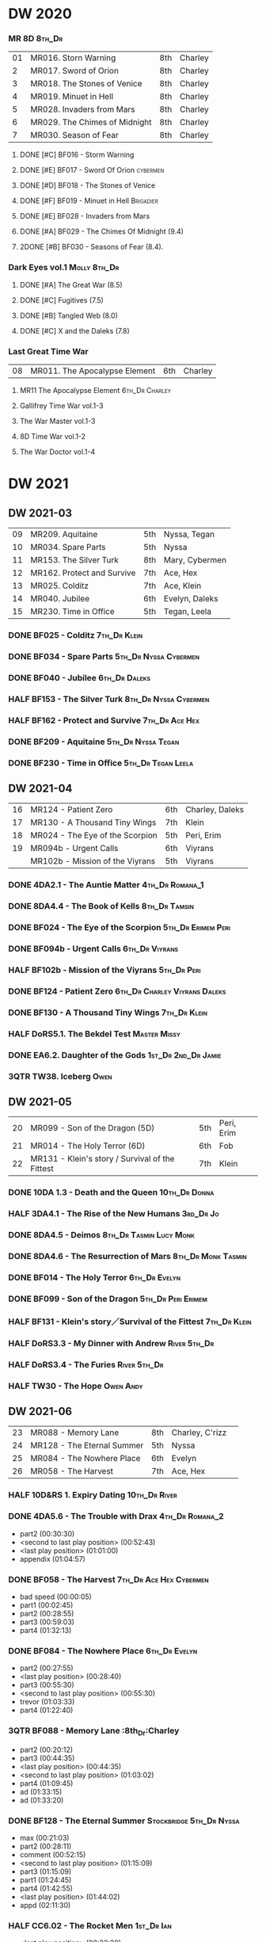 #+PRIORITIES: A F D

* DW 2020
*** MR 8D :8th_Dr:

| 01 | MR016. Storn Warning          | 8th | Charley |
|  2 | MR017. Sword of Orion         | 8th | Charley |
|  3 | MR018. The Stones of Venice   | 8th | Charley |
|  4 | MR019. Minuet in Hell         | 8th | Charley |
|  5 | MR028. Invaders from Mars     | 8th | Charley |
|  6 | MR029. The Chimes of Midnight | 8th | Charley |
|  7 | MR030. Season of Fear         | 8th | Charley |

**** DONE [#C] BF016 - Storm Warning
     CLOSED: [2020-08-11 Tue 08:46]
     :PROPERTIES:
     :rating:   7.7
     :END:

**** DONE [#E] BF017 - Sword Of Orion :cybermen:
     CLOSED: [2020-08-18 Tue 08:19]
     :PROPERTIES:
     :rating:   6.9
     :END:

**** DONE [#D] BF018 - The Stones of Venice
     CLOSED: [2020-09-23 Wed 13:56]
     :PROPERTIES:
     :rating:   7.0
     :END:

**** DONE [#F] BF019 - Minuet in Hell :Brigadier:
     CLOSED: <2020-08-24 Mon 16:30>
     :PROPERTIES:
     :rating:   5.8
     :END:

**** DONE [#E] BF028 - Invaders from Mars
     CLOSED: <2020-09-19 Sat 13:56>
     :PROPERTIES:
     :rating:   6.8
     :END:

**** DONE [#A] BF029 - The Chimes Of Midnight (9.4)
     CLOSED: [2020-09-24 Thu 08:32]
     :PROPERTIES:
     :rating:   9.4
     :END:

**** 2DONE [#B] BF030 - Seasons of Fear (8.4).
     CLOSED: [2020-11-26 Thu 08:26]

*** Dark Eyes vol.1 :Molly:8th_Dr:
**** DONE [#A] The Great War (8.5)
     CLOSED: <2020-09-25 Fri 16:37>

**** DONE [#C] Fugitives (7.5)
     CLOSED: <2020-09-26 Sat 17:37>

**** DONE [#B] Tangled Web (8.0)
     CLOSED: <2020-09-26 Sat 20:15>

**** DONE [#C] X and the Daleks (7.8)
     CLOSED: [2020-09-27 Sun 18:36]

*** Last Great Time War

| 08 | MR011. The Apocalypse Element | 6th | Charley |

**** MR11 The Apocalypse Element :6th_Dr:Charley:
**** Gallifrey Time War vol.1-3
**** The War Master vol.1-3
**** 8D Time War vol.1-2
**** The War Doctor vol.1-4
* DW 2021
** DW 2021-03

| 09 | MR209. Aquitaine           | 5th | Nyssa, Tegan   |
| 10 | MR034. Spare Parts         | 5th | Nyssa          |
| 11 | MR153. The Silver Turk     | 8th | Mary, Cybermen |
| 12 | MR162. Protect and Survive | 7th | Ace, Hex       |
| 13 | MR025. Colditz             | 7th | Ace, Klein     |
| 14 | MR040. Jubilee             | 6th | Evelyn, Daleks |
| 15 | MR230. Time in Office      | 5th | Tegan, Leela   |

*** DONE BF025 - Colditz :7th_Dr:Klein:
    :PROPERTIES:
    :MyMR:     01
    :END:

*** DONE BF034 - Spare Parts :5th_Dr:Nyssa:Cybermen:
*** DONE BF040 - Jubilee :6th_Dr:Daleks:
*** HALF BF153 - The Silver Turk :8th_Dr:Nyssa:Cybermen:
*** HALF BF162 - Protect and Survive :7th_Dr:Ace:Hex:
*** DONE BF209 - Aquitaine :5th_Dr:Nyssa:Tegan:
*** DONE BF230 - Time in Office :5th_Dr:Tegan:Leela:
** DW 2021-04

| 16 | MR124 - Patient Zero            | 6th | Charley, Daleks |
| 17 | MR130 - A Thousand Tiny Wings   | 7th | Klein           |
| 18 | MR024 - The Eye of the Scorpion | 5th | Peri, Erim      |
| 19 | MR094b - Urgent Calls           | 6th | Viyrans         |
|    | MR102b - Mission of the Viyrans | 5th | Viyrans         |

*** DONE 4DA2.1 - The Auntie Matter :4th_Dr:Romana_1:
*** DONE 8DA4.4 - The Book of Kells :8th_Dr:Tamsin:
*** DONE BF024 - The Eye of the Scorpion :5th_Dr:Erimem:Peri:
*** DONE BF094b - Urgent Calls :6th_Dr:Viyrans:
*** HALF BF102b - Mission of the Viyrans :5th_Dr:Peri:
*** DONE BF124 - Patient Zero :6th_Dr:Charley:Viyrans:Daleks:
*** DONE BF130 - A Thousand Tiny Wings :7th_Dr:Klein:
*** HALF DoRS5.1. The Bekdel Test :Master:Missy:
*** DONE EA6.2. Daughter of the Gods :1st_Dr:2nd_Dr:Jamie:
*** 3QTR TW38. Iceberg :Owen:
** DW 2021-05

| 20 | MR099 - Son of the Dragon (5D)                  | 5th | Peri, Erim |
| 21 | MR014 - The Holy Terror (6D)                    | 6th | Fob        |
| 22 | MR131 - Klein's story / Survival of the Fittest | 7th | Klein      |

*** DONE 10DA 1.3 - Death and the Queen :10th_Dr:Donna:
*** HALF 3DA4.1 - The Rise of the New Humans :3rd_Dr:Jo:
*** DONE 8DA4.5 - Deimos :8th_Dr:Tasmin:Lucy:Monk:
*** DONE 8DA4.6 - The Resurrection of Mars :8th_Dr:Monk:Tasmin:
*** DONE BF014 - The Holy Terror :6th_Dr:Evelyn:
*** DONE BF099 - Son of the Dragon :5th_Dr:Peri:Erimem:
*** HALF BF131 - Klein's story／Survival of the Fittest :7th_Dr:Klein:
*** HALF DoRS3.3 - My Dinner with Andrew :River:5th_Dr:
*** HALF DoRS3.4 - The Furies :River:5th_Dr:
*** HALF TW30 - The Hope :Owen:Andy:
** DW 2021-06

| 23 | MR088 - Memory Lane        | 8th | Charley, C'rizz |   |
| 24 | MR128 - The Eternal Summer | 5th | Nyssa           |   |
| 25 | MR084 - The Nowhere Place  | 6th | Evelyn          |   |
| 26 | MR058 - The Harvest        | 7th | Ace, Hex        |   |

*** HALF 10D&RS 1. Expiry Dating :10th_Dr:River:
*** DONE 4DA5.6 - The Trouble with Drax :4th_Dr:Romana_2:

- part2 (00:30:30)
- <second to last play position> (00:52:43)
- <last play position> (01:01:00)
- appendix (01:04:57)

*** DONE BF058 - The Harvest :7th_Dr:Ace:Hex:Cybermen:

- bad speed (00:00:05)
- part1 (00:02:45)
- part2 (00:28:55)
- part3 (00:59:03)
- part4 (01:32:13)

*** DONE BF084 - The Nowhere Place :6th_Dr:Evelyn:

- part2 (00:27:55)
- <last play position> (00:28:40)
- part3 (00:55:30)
- <second to last play position> (00:55:30)
- trevor (01:03:33)
- part4 (01:22:40)

*** 3QTR BF088 - Memory Lane                      :8th_Dr:Charley

- part2 (00:20:12)
- part3 (00:44:35)
- <last play position> (00:44:35)
- <second to last play position> (01:03:02)
- part4 (01:09:45)
- ad (01:33:15)
- ad (01:33:20)

*** DONE BF128 - The Eternal Summer :Stockbridge:5th_Dr:Nyssa:

- max (00:21:03)
- part2 (00:28:11)
- comment (00:52:15)
- <second to last play position> (01:15:09)
- part3 (01:15:09)
- part1 (01:24:45)
- part4 (01:42:55)
- <last play position> (01:44:02)
- appd (02:11:30)

*** HALF CC6.02 - The Rocket Men :1st_Dr:Ian:

- <last play position> (00:32:30)
- part2 (00:32:30)
- <second to last play position> (00:57:28)
- appendix (01:08:03)

*** HALF CC7.05 - Return of the Rocket Men :1st_Dr:Steven:

- <last play position> (00:00:00)
- <second to last play position> (00:35:25)
- part2 (00:35:50)

*** HALF DWU2 - Sympathy for the Devil :Unbound:
*** TODO DoRS6.3 - Peepshow :River:3rd_Dr:

- <last play position> (00:00:00)
- <second to last play position> (00:00:00)

*** HALF EA2.3 - The Black Hole :2nd_Dr:Monk:

- part2 (00:26:10)
- part3 (00:55:20)
- <second to last play position> (01:24:02)
- part4 (01:24:25)
- <last play position> (01:25:31)
- appendix (01:55:10)

*** START [#B] ST6.7 - The Blame Game :Monk:

- <last play position> (00:00:00)

*** HALF TW36. Dissected :Gwen:Martha:
*** HALF TW39. Dinner and a Show :Ianto:Tosh:
** DW 2021-07

| 27 | MR178. 1963: Fanfare for the Common Men | 5th | Nyssa             |
| 28 | MR054. The Natural History of Fear      | 8th | Charley, C'rizz   |
| 29 | MR152. House of Blue Fire               | 7th | Sally, Old ones   |
| 30 | MR023. Project Twilight                 | 6th | Evelyn, The Forge |

*** DW 2021-07
**** HALF 10DA 1.1 - Technophobia :10th_Dr:Donna:

 - <second to last play position> (00:04:53)
 - <last play position> (00:12:59)

**** DONE 1DA 2.1 - The Invention of Death (128kbps) :1st_Dr:Susan:Ian:Barbara:

 - <second to last play position> (00:57:22)
 - <last play position> (01:01:06)

**** DONE 3DA2.1 The Transcendence of Ephros :3rd_Dr:Jo:

 - part2 (00:26:40)
 - part3 (00:54:20)
 - part4 (01:18:35)
 - <second to last play position> (01:36:48)
 - <last play position> (01:38:20)
 - music (01:52:09)

**** HALF 4DA4.3 - Requiem for the Rocket Men :4th_Dr:Leela:Master:

 - <second to last play position> (00:00:00)
 - <last play position> (00:00:17)
 - part2 (00:35:22)

**** DONE BF023 - Project Twilight :6th_Dr:Evelyn:

 - <second to last play position> (00:10:48)
 - part2 (00:23:30)
 - <last play position> (01:02:28)
 - part4 (01:04:20)

**** DONE BF054 - The Natural History of Fear :8th_Dr:Charley:

 - part2 (00:29:21)
 - part3 (01:00:45)
 - part4 (01:27:29)
 - <second to last play position> (01:28:12)
 - <last play position> (02:09:28)
 - music (02:09:47)

**** 2DONE BF152 - House of Blue Fire :7th_Dr:Sally:

 - <second to last play position> (00:00:00)
 - <last play position> (00:24:10)
 - part2 (00:24:10)
 - music (00:50:47)
 - part3 (01:00:51)
 - tt (01:20:55)
 - part4 (01:25:40)
 - appendix (01:50:52)

**** DONE BF178. 1963_ Fanfare for the Common Men :5th_Dr:Nyssa:

 - <second to last play position> (00:00:32)
 - part1 (00:00:32)
 - <last play position> (00:07:08)
 - part2 (00:26:21)
 - part3 (00:51:07)
 - part4 (01:15:30)
 - appendix (01:41:45)

**** HALF DWU8 - Masters of War :Unbound:Daleks:

 - <second to last play position> (00:00:00)
 - music (01:05:00)
 - <last play position> (01:17:18)
 - part2 (01:17:52)

*** DW 2021-07extra
**** DONE CC5.02 - Echoes of Grey :Zoe:2nd_Dr:Jamie:
**** HALF CC6.03 - The Memory Cheats :Zoe:2nd_Dr:

 - part2 (00:39:10)
 - <second to last play position> (00:39:16)
 - <last play position> (00:58:48)

**** HALF Dark Eyes 2.4 - Eyes of the Master :8th_Dr:Master:Liv:

 - <last play position> (00:00:00)
 - <second to last play position> (00:00:00)

**** DONE Dark Eyes 3.1 - The Death of Hope :8th_Dr:Master:Liv:

 - <second to last play position> (00:00:00)
 - <last play position> (00:23:52)

**** START DoRS5.2. Animal Instinct :Master:

 - <second to last play position> (00:00:00)
 - <last play position> (00:08:04)

**** DONE J&L5.1 - The Age of Revolution :Jago:Litefoot:

 - <second to last play position> (00:46:32)
 - <last play position> (00:49:01)

**** START JACK3.1. Crush :Jack:Jackie:

 - <second to last play position> (00:00:00)
 - <last play position> (00:00:00)

**** START MISSY1.1. A Spoonful of Mayhem :Master:Missy:

 - <second to last play position> (00:00:00)
 - <last play position> (00:18:11)

**** DONE TW20 - The Last Beacon :Owen:Ianto:
**** HALF TW46. Coffee :Ianto:

 - <second to last play position> (00:40:49)
 - <last play position> (01:09:40)
 - appendix (01:10:18)

**** DONE WM1.1 - Beneath the Viscoid :Master:
** DW 2021-08

| 31 | MR136. Cobwebs             | 5th      | Nyssa, Tegan |
| 32 | MR045. Project Lazarus     | 6th, 7th | The Forge    |
| 33 | MR207a. You are the Doctor | 7th      |              |
|    | MR207b. Come Die with Me   | 7th      | Ace          |

*** DW 2021-08
**** HALF 10DA 2.1 Infamy of the Zaross :10th_Dr:Rose:

 - <second to last play position> (00:24:31)
 - <last play position> (00:27:37)

**** START 1DA 1.01 - The Destination Wars :1st_Dr:Susan:Ian:Barbaba:Master:

 - <second to last play position> (00:52:13)
 - <last play position> (01:17:58)

**** HALF 4DA 3.6 - Destroy the Infinite :4th_Dr:Leela:Eminence:

 - <last play position> (00:00:00)
 - part2 (00:23:50)
 - <second to last play position> (01:02:50)

**** DONE 8DA2.6 - The Zygon Who Fell to Earth :8th_Dr:Lucy:Zygon:

 - <second to last play position> (00:35:32)
 - <last play position> (00:36:29)

**** DONE 8DA4.1 - Death in Blackpool :8th_Dr:Lucy:Zygon:

 - <second to last play position> (00:00:00)
 - <last play position> (00:01:30)

**** DONE BF045 - Project Lazarus :6th_Dr:7th_Dr:Evelyn:

 - <second to last play position> (00:51:50)
 - <last play position> (00:54:35)
 - part3 (00:54:35)

**** HALF BF136. Cobwebs :5th_Dr:Nyssa:Tegan:Adric:

 - <last play position> (00:00:00)
 - part2 (00:28:20)
 - back to (00:42:22)
 - part3 (00:56:15)
 - <second to last play position> (00:56:25)
 - part4 (01:24:50)

**** HALF BF207a - You Are the Doctor :7th_Dr:Ace:

 - 207a. You Are the Doctor (00:00:21)
 - 207b. Come Die With Me (00:31:25)
 - <second to last play position> (00:31:46)
 - <last play position> (00:42:39)
 - p3 (01:00:41)

**** HALF BF207b - Come Die with Me :7th_Dr:Ace:
**** START EA4.4 - The Wreck of the World :2nd_Dr:Jamie:Zoe:

 - <second to last play position> (00:30:15)
 - p2 (00:30:15)
 - <last play position> (00:30:26)
 - p3 (01:03:09)

**** DONE ST10.05 Regeneration Impossible :11th_Dr:12th_Dr:
**** HALF CC7.04 - The Last Post :Liz:3rd_Dr:

 - <last play position> (00:00:00)
 - <second to last play position> (00:00:00)
 - mother got death letter (00:23:28)
 - part2 (00:33:46)

*** DW 2021-08extra
**** DONE BSNA3.1 The Library in the Body :Benny:Unbound:Master:

 - p1 (00:03:30)
 - <second to last play position> (00:29:22)
 - <last play position> (00:41:44)

**** DONE GFY1.1 - Weapon of Choice :Romana_2:Leela:Narvin:

 - <second to last play position> (00:05:03)
 - <last play position> (00:57:10)

**** 2DONE JACK3.2. Mighty and Despair :Jack:

 - <last play position> (00:00:00)
 - <second to last play position> (00:00:00)
 - p (00:49:33)

**** HALF TW09 Ghost Mission

 - <last play position> (00:00:00)
 - <second to last play position> (00:41:52)

**** DONE TW5.08 - The Empty Hand

 - <second to last play position> (00:57:20)
 - <last play position> (00:57:20)

*** DW 2021-08-master
**** DONE Dark Eyes 3.2 The Reviled :8th_Dr:Liv:Master:

 - <second to last play position> (00:04:08)
 - <last play position> (00:14:39)

**** DONE Dark Eyes 3.3 Masterplan (fixed) :8th_Dr:Liv:Master:

 - <second to last play position> (00:17:12)
 - <last play position> (00:46:13)

**** HALF DoRS5.3 - The Lifeboat and the Deathboat :River:Master:

 - <second to last play position> (00:00:00)
 - <last play position> (00:04:20)

**** DONE DoRS5.4. Concealed Weapon :River:Master:
**** HALF MISSY1.2. Divorced Beheaded Regenerated :Master:Missy:

 - <second to last play position> (00:22:55)
 - <last play position> (00:32:16)
 - music (00:54:39)


 - <second to last play position> (00:13:10)
 - <last play position> (00:15:01)

**** DONE WM1.2 - The Good Master :Master_war:

 - <second to last play position> (00:00:02)
 - <last play position> (00:12:10)

**** HALF J&L11.4 - Masterpiece :Master:

 - <last play position> (00:00:00)
 - <second to last play position> (00:58:05)

** DW 2021-09

| 34 | MR200. The Secret History        | 5th | Steven, Vicki, Monk    |
| 35 | MR192. The Widow's Assassin      | 6th | Peri                   |
| 36 | MR049. Master                    | 7th | Master                 |
| 37 | MR132. The Architects of History | 8th | Klein                  |
| 38 | MR072. Terror Firm               | 8th | Charley, Crizz, Davros |

*** DW 2021-09
**** HALF 10DA 3.1 No Place :10th_Dr:Donna:

 - <second to last play position> (00:00:00)
 - <last play position> (00:00:00)

**** TODO 3DA4.2 - The Tyrants of Logic :3rd_Dr:Jo:Cybermen:
**** DONE 4DA3.1 - The King of Sontar :4th_Dr:Leela:Sontarans:

 - Untitled (00:05:09)
 - Untitled (00:17:21)
 - <second to last play position> (00:31:59)
 - part2 (00:32:10)
 - <last play position> (00:34:31)

**** DONE 9DA2.2 Fright Motif :9th_Dr:

 - <second to last play position> (00:00:00)
 - <last play position> (00:23:16)

**** DONE BF072 - Terror Firm :8th_Dr:Charley:Crizz:

 - part2 (00:25:20)
 - part3 (00:57:00)
 - part4 (01:18:39)
 - <second to last play position> (01:25:43)
 - <last play position> (01:28:30)

**** DONE BF132 - The Architects of History :7th_Dr:Klein:

 - Untitled (00:28:33)
 - part (00:28:38)
 - part3 (00:56:21)
 - Untitled (01:26:02)
 - <second to last play position> (01:26:04)
 - Untitled (01:26:13)
 - part4 (01:26:30)
 - <last play position> (01:31:36)

**** DONE BF192 - The Widow's Assassin, Part 1 :6th_Dr:Peri:

 - part2 (00:32:15)
 - <second to last play position> (01:03:43)
 - <last play position> (01:03:52)

**** DONE BF192 - The Widow's Assassin, Part 2 :6th_Dr:Peri:

 - <second to last play position> (00:00:00)
 - <last play position> (00:00:03)

**** 3QTR BF200 - The Secret History :5th_Dr:Vicki:Steven:Monk:

 - <second to last play position> (00:00:01)
 - part2 (00:29:50)
 - <last play position> (00:31:54)
 - part3 (00:58:07)
 - part4 (01:27:59)

*** DW 2021-09extra
**** START CC11.2. Dumb Waiter :2nd_Dr:Leela:Jamie:

 - <second to last play position> (00:00:44)
 - <last play position> (00:01:00)

**** START GFY1.2 - Square One :Romana_2:Leela:

 - <second to last play position> (00:16:46)
 - <last play position> (00:35:18)

**** TODO J&L5.3 - The Bloodchild Codex :Jago:Litefoot:
**** TODO PG1.2. A Photograph to Remember
**** TODO TW04. One Rule :Yvonne:
**** DONE TW5.09 - Poker Face :Yvonne:Jack:

 - <last play position> (00:27:47)
 - <second to last play position> (00:38:21)

*** DW 2021-09-master
**** DONE BF049 - Master :Master:7th_Dr:

 - part2 (00:31:30)
 - part3 (00:57:45)
 - <second to last play position> (01:17:50)
 - part4 (01:29:15)
 - <last play position> (01:34:18)

**** DONE Dark Eyes 3.4 Rule of the Eminence :Master_bald:

 - <second to last play position> (00:25:17)
 - <last play position> (00:40:26)

**** DONE DoRS5.3 - The Lifeboat and the Deathboat :Master:

 - <second to last play position> (00:01:35)
 - <last play position> (00:12:08)

**** 3QTR Missy 1.3. The Broken Clock :Master:Missy:

 - <last play position> (00:00:00)

**** DONE WM1.3 - The Sky Man :Master_war:

 - <second to last play position> (00:22:53)
 - <last play position> (00:34:35)

**** DONE WM1.4 - The Heavenly Paradigm :Master_War:

 - Untitled (00:20:25)
 - Untitled (00:36:54)
 - <second to last play position> (00:40:34)
 - <last play position> (00:43:10)

** DW 2021-10

| 39 | MR015 The Mutant Phase | 6th | Charley, daleks |
| 40 | MR048 Davros           | 6th | Davros          |
| 41 | MR193 Masters of Earth | 6th | daleks          |
| 42 | MR021 Dust Breeding    | 7th | Peri, Master    |

*** DW 2021-10-daleks
**** DONE 8DA4x09 Lucie Miller :8th_Dr:Lucy:Susan:Alex:Daleks:
**** DONE 8DA4x10 To the Death :8th_Dr:Lucy:Susan:Alex:Daleks:
**** DONE 8DTW4.1. Palindrome :8th_Dr:Davros:Bliss:Daleks:

 - 1.day5 (00:01:10)
 - 2.day4 (00:11:05)
 - 3.day3 (00:19:45)
 - 4.day2 (00:37:16)
 - 5.day1 (00:48:26)
 - 6.fusion-day1 (00:54:29)
 - 7.fusion-day2 (01:09:37)
 - 8.fusion-day3 (01:21:30)
 - 9.fusion-day4 (01:37:48)
 - <second to last play position> (01:40:29)
 - <last play position> (01:40:40)
 - 9 (01:52:41)

**** DONE BF015 - The Mutant Phase :5th_Dr:Nyssa:Daleks:

 - p2 (00:32:10)
 - p3 (01:01:19)
 - <second to last play position> (01:22:17)
 - <last play position> (01:32:10)
 - p4 (01:32:59)

**** HALF BF048 - Davros :6th_Dr:Davros:

 - Untitled (00:29:57)
 - together (00:31:43)
 - <second to last play position> (01:08:10)
 - Untitled (01:14:12)
 - <last play position> (01:43:40)
 - Untitled (01:55:08)

**** DONE BF193 - Masters of Earth Part 1 (6D) :6th_Dr:Peri:Daleks:

 - <last play position> (00:00:00)
 - <second to last play position> (00:00:00)

**** DONE BF193 - Masters of Earth Part 2 (6D)
**** DONE EA7.1 After the Daleks :Susan:Daleks:

 - part2 (00:32:15)
 - music (01:02:58)
 - part3 (01:19:10)
 - <second to last play position> (01:48:33)
 - part4 (01:48:33)
 - <last play position> (02:03:49)

**** DONE Out of Time 1 (2nd Dalek War) :10th_Dr:4th_Dr:Daleks:

 - <second to last play position> (00:49:33)
 - appendix (00:58:00)
 - <last play position> (00:58:26)

*** DW 2021-10-doctor
**** HALF 11DC2.1. The Evolving Dead :11th_Dr:

 - <last play position> (00:20:12)
 - <second to last play position> (00:36:32)
 - Untitled (01:02:17)

**** HALF 4DA8.1. The Sinestran Kill :4th_Dr:Ann:

 - <second to last play position> (00:01:15)
 - p2 (00:23:33)
 - <last play position> (00:24:09)
 - Untitled (00:54:51)

**** DONE 9DA2.3. Planet of the End :9th_Dr:

 - <second to last play position> (00:01:57)
 - <last play position> (00:05:13)

**** DONE BSNA3.2 Planet X :Benny:Unbound:

 - <second to last play position> (00:03:57)
 - <last play position> (00:38:52)

*** DW 2021-10-extra
**** HALF CC11.2. Dumb Waiter :2nd_Dr:Leela:Jamie:

 - <second to last play position> (00:21:51)
 - <last play position> (00:29:53)

**** DONE DoRS6.1. An Unearthly Woman :River:Susan:1st_Dr:

 - <last play position> (00:00:00)
 - Barbara reaches River and Ian (00:32:19)
 - <second to last play position> (00:57:25)

**** DONE GFY1.2 - Square One :Romana_2:Leela:Narvin:

 - <second to last play position> (00:36:08)
 - <last play position> (01:00:50)

**** START J&L5.4 - The Final Act :Jago:Litefoot:

 - <last play position> (00:00:00)
 - <second to last play position> (00:00:00)

**** HALF TW5.10 - Tagged

 - <second to last play position> (00:11:56)
 - <last play position> (00:51:09)

*** DW 2021-10-master
**** DONE 8DDE4.3 Master of the Daleks :Master_bald:8th_Dr:Liv:

 - <second to last play position> (00:35:23)
 - <last play position> (00:35:31)

**** HALF MR021. Dust Breeding (decayed Master) :7th_Dr:Ace:Master:

 - p2 (00:27:39)
 - p3 (00:49:50)
 - <last play position> (01:10:37)
 - <second to last play position> (01:13:41)
 - p4 (01:14:25)

**** TODO Master! 1. Faustian :Master:
**** DONE Missy 1.3. The Broken Clock :Master:Missy:

 - <second to last play position> (00:13:14)
 - <last play position> (00:53:30)

**** DONE WM4.1. From the Flames :Master_war:Narvin:

 - <last play position> (00:00:00)

**** DONE WM4.2. The Master's Dalek Plan :Master_war:Daleks:
** DW 2021-11

| 43 | MR065 The Juggernatus      | 7th | Mel, Davros |
| 44 | MR211 And You Will Obey Me | 5th | Master      |
| 45 | MR212 Vampire of the Mind  | 6th | Master      |

*** DW 2021-11-daleks
**** DONE CC5.1 - The Guardian of the Solar System :1st_Dr:Sara_Kingdom:

 - <second to last play position> (00:22:17)
 - <last play position> (00:44:34)

**** HALF DU0. The Dalek Protocol :4th_Dr:Anya:Mark_7:

 - part2 (00:27:31)
 - music (00:54:01)
 - <last play position> (01:08:39)
 - part3 (01:08:39)
 - Untitled (01:22:55)
 - <second to last play position> (01:39:16)
 - part4 (01:39:43)

**** DONE DU1.1. Buying Time :10th_Dr:Anya:Mark_7:

 - <second to last play position> (00:22:51)
 - tmp1 (00:35:28)
 - <last play position> (00:36:45)
 - clapsed (00:39:10)

**** HALF DoRS8.4. Queen of the Mechonoids :River:Anya:Mark_7:

 - <last play position> (00:00:00)
 - <second to last play position> (00:26:09)
 - annam (00:26:10)

**** HALF EA3.4 - The Sontarans (1st) :1st_Dr:Steven:Sontarans:

 - <second to last play position> (00:31:05)
 - part2 (00:31:10)
 - <last play position> (00:31:57)

**** HALF LS2.2b - The Destroyers (Daleks) :Sara_Kingdom:Mark_7:Daleks:

 - p2 (00:09:31)
 - <second to last play position> (00:38:06)
 - p4 (00:38:11)
 - <last play position> (00:38:18)

*** DW 2021-11-davros
**** HALF 8DTW4.3. Dreadshade (128bps) :8th_Dr:Bliss:

 - <second to last play position> (00:49:38)
 - <last play position> (00:49:57)
 - Untitled (00:50:24)
 - music (00:54:11)

**** HALF 8DTW4.4. Restoration of the Daleks (128bps) :8th_Dr:Davros:Daleks:

 - <second to last play position> (00:37:44)
 - Untitled (00:55:40)
 - <last play position> (01:03:56)

**** DONE BF065 - The Juggernauts 1 :Davros:6th_Dr:Mel:

 - <second to last play position> (00:23:02)
 - p2 (00:23:02)
 - <last play position> (00:40:00)

**** DONE BF065 - The Juggernauts 2 :6th_Dr:Mel:Davros:

 - part3 (00:00:07)
 - <last play position> (00:10:25)
 - <second to last play position> (00:16:05)
 - part4 (00:35:54)

*** DW 2021-11-doctor
    CLOSED: [2022-01-14 Fri 20:17]

**** HALF 12DC2.1. Fight to Calandra :12th_Dr:

 - Untitled (00:13:36)
 - <second to last play position> (00:49:10)
 - <last play position> (00:49:44)
 - end (00:51:05)

**** HALF 3DA4.2 - The Tyrants of Logic :3rd_Dr:Jo:Cybermen:

 - <last play position> (00:00:00)
 - part2 (00:31:15)
 - <second to last play position> (01:00:18)
 - part3 (01:03:27)

**** DONE BSNA3.3 The Very Dark Thing :Benny:Unbound:

 - <second to last play position> (00:24:35)
 - i'm the doctor (00:36:01)
 - <last play position> (00:37:23)

*** DW 2021-11-extra
**** HALF GFY1.3 - The Inquiry :Romana_2:Leena:

 - <second to last play position> (00:10:24)
 - <last play position> (00:18:36)

**** DONE J&L5.4 - The Final Act :Jago:Litefoot:

 - Untitled (00:05:20)
 - <second to last play position> (00:16:34)
 - <last play position> (00:49:21)

**** HALF PG1.2. A Photograph to Remember

 - <second to last play position> (00:04:50)
 - <last play position> (00:08:24)

**** HALF TW5.11 - Escape Room

 - <last play position> (00:00:00)
 - <second to last play position> (00:00:00)

**** HALF TW55. The Great Sontaran War :Ianto:

 - Untitled (00:14:09)
 - <second to last play position> (00:17:08)
 - Untitled (00:30:37)
 - <last play position> (01:01:14)
 - end (01:09:20)

*** DW 2021-11-master
**** DONE BF211 - And You Will Obey Me :5th_Dr:Master:

 - part2 (00:26:08)
 - Untitled (00:53:59)
 - part3 (00:54:05)
 - obey (01:02:10)
 - <second to last play position> (01:18:38)
 - part4 (01:23:11)
 - <last play position> (01:27:04)
 - end (01:52:49)

**** HALF BF212 - Vampire of the Mind :6th_Dr:Masetr:

 - part2 (00:29:37)
 - part3 (00:55:55)
 - <last play position> (01:06:07)
 - <second to last play position> (01:06:12)
 - part4 (01:27:25)
 - Untitled (01:44:00)

**** HALF Master! 1. Faustian :Master:

 - <last play position> (00:00:00)
 - <second to last play position> (00:00:39)
 - master came (00:39:47)
 - end (00:54:03)

**** DONE Missy 1.3. The Broken Clock :Master:Missy:

 - <last play position> (00:00:00)
 - <second to last play position> (00:00:00)
 - Untitled (00:42:04)

**** 3QTR WM4.3. Shockwave :Master_war:

 - <second to last play position> (00:00:00)
 - <last play position> (00:27:25)

**** HALF WM4.4. He Who Wins :Master_war:

 - <second to last play position> (00:00:00)
 - <last play position> (00:00:01)
 - Untitled (00:19:00)
 - back_timeline (00:40:37)

** DW 2021-12

| 46 | MR077 Other Lives                     | 8th | Charley, C'rizz |
| 47 | MR107 The Haunting of Thomas Brewster | 5th | Nyssa, Brewster |
| 48 | MR156 The Curse of Davros             | 6th | Davros, Flip    |
| 49 | MR213 The Two Masters                 | 7th | Master          |

*** DW 2021-12
**** HALF 4DA3.3 - The Crooked Man :4th_Dr:Leela:

 - <second to last play position> (00:08:19)
 - <last play position> (00:27:22)

**** DONE BF077 - Other Lives (8D) :8th_Dr:Charley:

 - part1 (00:02:10)
 - part2 (00:28:49)
 - <last play position> (00:56:25)
 - part3 (00:56:30)
 - part4 (01:28:09)
 - <second to last play position> (01:55:56)

**** DONE BF107 - The Haunting of Thomas Brewster (6D) :5th_Dr:Nyssa:

 - part2 (00:24:18)
 - part3 (00:48:29)
 - part4 (01:13:30)
 - <second to last play position> (01:20:39)
 - <last play position> (01:30:35)

**** DONE BF156 - The Curse of Davros (fixed) :Davros:6th_Dr:

 - <last play position> (00:00:00)
 - <second to last play position> (00:00:00)
 - part2 (00:26:45)
 - music (00:54:35)
 - part3 (01:15:45)
 - flashback (01:32:09)
 - part4 (01:47:12)

**** HALF DU1.2. The Wrong Woman :Monk:10th_Dr:

 - <second to last play position> (00:00:00)
 - <last play position> (00:03:03)

**** TODO DU1.3. The House of Kingdom :10th_Dr:Anya:Mark_7:
**** DONE FM9DA05 - Exhausted Supplies :9th_Dr:12th_Dr:

 - <second to last play position> (00:01:50)
 - <last play position> (00:27:10)

*** DW 2021-12-extra
**** DONE DoRS9.1. The Blood Woods :River:Liz:

 - <last play position> (00:51:25)
 - <second to last play position> (00:52:45)

**** DONE GFY1.4 - A Blind Eye :Romana_2:Leela:

 - <second to last play position> (00:39:11)
 - <last play position> (00:45:14)

**** START Jago & Litefoot & Strax - The Haunting :Jago:Litefoot:Strax:

 - <last play position> (00:00:00)

**** START PG1.3. The Ghosts of Greenwich

 - <last play position> (00:00:00)
 - <second to last play position> (00:00:00)

**** HALF TW35 - Fortitude :Queen:

 - Untitled (00:14:52)
 - Untitled (00:23:07)
 - <last play position> (00:52:39)
 - <second to last play position> (00:52:44)

**** TODO TW5.12 - Herald of the Dawn

 - <second to last play position> (00:11:44)
 - <last play position> (01:05:45)

**** HALF Vienna #0 The Memory Box

 - <last play position> (00:21:31)
 - <second to last play position> (00:21:37)

*** DW 2021-12-master
**** DONE 6DLA 1 - The End of the Line :6th_Dr:Master:Valeyard:

 - <last play position> (00:27:32)
 - <second to last play position> (00:27:37)

**** HALF BF213 - The Two Masters :7th_Dr:Master:Master_bald:

 - part2 (00:29:10)
 - part3 (01:04:58)
 - <second to last play position> (01:13:42)
 - <last play position> (01:39:25)
 - part4 (01:39:30)
 - end (02:17:42)

**** DONE BSNA3.4 The Emporium at the End :Benny:Ubound:Master:

 - <second to last play position> (00:10:37)
 - Untitled (00:16:46)
 - <last play position> (00:55:51)

**** HALF EA6.1 - The Home Guard :2nd_Dr:Jamie:Master:

 - <second to last play position> (00:10:32)
 - <last play position> (00:12:12)
 - part2 (00:27:16)
 - music (00:53:30)
 - part3 (01:06:34)
 - part4 (01:34:45)

**** 3QTR Master! #2. Prey :Master:

 - <last play position> (00:02:13)
 - <second to last play position> (00:02:16)

**** TODO Missy 1.4. The Belly of the Beast :Master:Missy:
* DW 2022
** DW 2022-01

| 50 | MR086 The Reaping       | 6th | Peri, Cybermen |
| 51 | MR201 We are the Daleks | 7th | Mel            |

*** MA01 - Red Snow :2nd_Dr:
*** HALF [#B] CC4.2 The Glorious Revolution :Jamie:2nd_Dr:

- <second to last play position> (00:20:49)
- <last play position> (00:20:57)
- Untitled (00:26:51)
- part2 (00:33:12)

*** 3QTR [#B] 4DA2.4 The Justice of Jalxar :4th_Dr:Romana_1:Jago:Litefoot:
*** HALF [#C] BF201 - We are the Daleks :7th_Dr:Mel:

 - <last play position> (00:00:00)
 - part2 (00:29:00)
 - part3 (00:55:15)
 - part4 (01:22:52)
 - appendix (01:51:40)

*** HALF [#C] BF086 - The Reaping :Cybermen:6th_Dr:Peri:

 - part1 (00:05:55)
 - part2 (01:09:52)

*** 3QTR [#B] 8DDC1.1 - The Eleven :8th_Dr:Liv:

 - <last play position> (00:16:46)
 - <second to last play position> (00:16:50)

*** 3QTR [#A] 8DDC1.2 - The Red Lady :8th_Dr:Liv:Helen:
*** HALF [#B] 10DA 3.1 No Place :10th_Dr:Donna:
*** HALF [#A] DU 1.2 The Wrong Women :10th_Dr:Anya:Mark_7:
*** HALF [#D] 11DC2.2. The Day Before They Came :11th_Dr:
** DW 2022-01-extra
*** 3QTR [#C] CYBM1.1 Scorpius :Cybermen:
*** 3QTR [#C] CYBM1.2 Fear :Cybermen:
*** 3QTR DoRS9.1. The Blood Woods :River:Liz:Brigadier:
*** 3QTR DoRS9.2. Terror of the Suburbs :River:Liz:
*** 3QTR [#B] GFY2.1 - Lies :Romana_2:Leela:

 - <second to last play position> (00:22:33)
 - <last play position> (00:48:26)

*** 3QTR [#B] GFY2.2 - Spirit :Romana_2:Leela:
** DW 2022-02-doctors

| 052 | MR044 Creatures of Beauty | 5th | Nyssa |

*** [#B] CC8.10 The War to End All Wars :Steven:Dodo:
*** 2DONE [#C] 3DA4.2 - The Tyrants of Logic :3rd_Dr:Jo:Cybermen:

- <last play position> (00:00:00)
- part2 (00:31:55)
- Untitled (00:50:08)
- part3 (01:03:50)
- part4 (01:40:25)
- <second to last play position> (02:03:29)

*** HALF [#B] BF044 - Creatures of Beauty (5D) :5th_Dr:Nyssa:

- <second to last play position> (00:00:00)
- <last play position> (00:02:34)
- part2 (00:26:41)
- part3 (00:56:46)
- part4 (01:21:34)

*** [#D] 6DLA #2 The Red House :6th_Dr:Valeyard:
*** HALF [#E] 8DDC1.3 The Gallileo Trap :8th_Dr:Liv:Helen:
*** [#E] 8DDC 1.4 The Satanic Mill :8th_Dr:Liv:Helen:
*** HALF [#E] 12DC2.2. Split Second :12th_Dr:
*** DONE DU1.3. The House of Kingdom :10th_Dr:Anya:Mark_7:
** DW 2022-02-spinoffs
*** HALF [#C] BSNA4.1 The City and the Clock :Benny:Unbound:Master:
*** HALF [#A] BSNA4.2 Asking For a Friend :Benny:Unbound:
*** HALF [#B] Gallifrey 2.3 Pandora :Romana_2:Leela:
*** [#C] Gallifrey 2.4 Insugency :Romana_2:Leela:
*** 2DONE [#C] Cybermen 1.3 Conversion :Cybermen:
*** HALF [#D] Cybermen 1.4 Telos :Cybermen:
*** HALF [#D] Jenny 1.1 Stolen Goods
** DW 2022-03-doctors

| 053 | MR087 The Gathering | 5th |     |
| 054 | MR149 Robophobia    | 7th | Liv |

*** HALF [#A] 1DA3.2 Tick-Tock World :Ian:Susan:Ian:Barbara:

- part2 (00:24:32)
- <second to last play position> (00:49:25)
- part3 (00:49:30)
- <last play position> (01:19:56)
- part4 (01:20:41)

*** [#B] CC8.4 Ghost in the Machine (3D) :Jo:

- <second to last play position> (00:00:00)
- <last play position> (00:33:01)
- part2 (00:33:08)

*** 2DONE [#D] BF087 The Gathering :Cybermen:Tegan:5th_Dr:

- part1 (00:03:00)
- part2 (00:54:45)
- <last play position> (01:46:28)
- <second to last play position> (01:46:30)
- end (01:51:00)

*** 2DONE [#B] BF149. Robophobia :7th_Dr:Liv:

- part2 (00:31:01)
- <second to last play position> (00:39:10)
- <last play position> (00:42:00)
- music (00:58:12)
- part3 (01:08:49)
- part4 (01:33:20)
- Untitled (01:43:37)
- appendix (02:03:10)

*** HALF 9DAFM #1 Cold Open :9th_Dr:
*** START 03 - What I Did on My Christmas Holidays by Sally Sparrow :9th_Dr:
*** [#D] 11DC2.4 A Tragical History :11th_Dr:
** DW 2022-03-extra
*** CANCEL [#E] DoRS 9.3 Nevel Alone :River:
*** HALF [#B] DoRS 9.4 Rivers of Light (+3D) :River:Liz:3rd_Dr:Brigadier:
*** 3QTR [#A] TW6.1. Future Pain :Jack:Yvonne:
*** CANCEL [#E] TW6.2. The Man Who Destroyed Torchwood
*** HALF [#A] BS6.5 The Crystal of Cantus :Cybermen:
*** HALF [#B] Gallifrey 2.5 Imperiatirx :Romana_2:Leela:
*** [#A] Missy 2.1 The Lumiat
** DW 2022-04-doctors

| 055 | MR027 The One Doctor | 6th | Mel |

*** DONE EA2.1 The Yes Man :2nd_Dr:
*** HALF [#C] 4DA8.3 The Enchantress of Numbers :4th:Ann:
*** DONE [#A] BF027 The One Doctor :6th_Dr:Mel:
*** DONE [#A] 8DA1.7/1.8 Human Resources :8th_Dr:Charley:
*** HALF [#C] Out of Time #2 (10D+5D) :Cybermen:10th_Dr:5th_Dr:
*** HALF [#D] 12DC2.3 The Weight of History :12th_Dr:
** DW 2022-04-extra
*** HALF [#A] BSNA 4.3 Truant :Benny:Unbound:
*** DONE [#A] BSNA 4.4 The True Saviour of the Universe :Benny:Unbound:
*** DONE [#A] TW6.3 See No Evil :Jack:Yvonne:Andy:
*** DONE [#A] TW6.4 Night Watch
*** HALF [#E] UNIT5.1 The Dalek Transaction :Kate:Osgood:
*** DONE [#C] UNIT5.2 Invocation
*** DONE The Robots 1.1 The Robots of Life :Liv:Kaldor_Robots:
** DW 2022-05-doctor

| 056 | MR089 No Man's Land        | 7th | Ace, Hex               |
| 057 | MR258 Warzone / Conversion | 5th | Tegan, Nyssa, Cybermen |

*** 2DONE [#C] CC1.1 - Frostfire :1st_Dr:Vicki:

- <second to last play position> (00:00:00)
- <last play position> (00:05:24)

*** 3QTR [#A] 3DA7.2. The Gulf :3rd_Dr:Sarah:

- <second to last play position> (00:00:00)
- <last play position> (00:23:15)

*** DONE [#B] BF258a. Warzone :5th_Dr:Tegan:Nyssa:Cybermen:

- <last play position> (00:00:00)
- part2 (00:30:00)
- <second to last play position> (00:48:26)
- music (01:00:17)

*** HALF [#D] BF258b. Conversion :5th_Dr:Tegan:Nyssa:Cybermen:

- <last play position> (00:06:42)
- <second to last play position> (00:22:53)

*** DONE [#C] BF089 - No Man's Land (7D) :7th_Dr:Ace:Hex:

- part1 (00:01:09)
- part2 (00:34:48)
- part3 (01:02:30)
- <second to last play position> (01:37:48)
- part4 (01:38:00)
- <last play position> (01:41:09)

*** 3QTR [#A] 9DA3.3. Monsters in Metropolis :9th_Dr:Cybermen:

- <last play position> (00:00:00)
- <second to last play position> (00:00:15)

*** START [#C] 11DC1.4 False Coronets :11th_Dr:Jane_Austin:
*** DONE Redacted #0. Inroducing Doctor Who Redacted :13th_Dr:
*** DONE [#C] Redacted #1. SOS :13th_Dr:
*** TODO [#C] Redacted #2. Hysteria :13th_Dr:
** DW 2022-05-spinoffs
*** 2DONE [#C] UNIT5.3 - The Sontaran Project :UNIT:

- <second to last play position> (00:15:43)
- <last play position> (00:28:55)

*** 2DONE [#D] UNIT5.4 - False Negative :UNIT:
*** HALF TW48. Lease of Life :Owen:

- <second to last play position> (00:34:59)
- <last play position> (01:01:53)

*** 2DONE [#C] J&L6.1 - The Skeleton Quay :Jago:Litefoot:

- <second to last play position> (00:15:33)
- <last play position> (00:40:05)

*** START [#D] J&L6.2 - Return of the Repressed :Jago:Litefoot:

- <last play position> (00:00:00)

*** HALF [#B] Robots 1.2 The Sentient :Liv:
*** DONE TNE 1.01 - Escape from New New York :New_Earth:

- <last play position> (00:58:12)
- <second to last play position> (00:58:14)

*** HALF [#A] Missy2.1. The Lumiat :Master:Missy:

- <last play position> (00:00:00)

** DW 2022-06-doctor

| 058 | MR240 Hour of the Cybermen | 6th | UNIT |

*** 3QTR [#D] LS4.2 - The Queen Of Time :2nd_Dr:Jamie:Zoe:

- <second to last play position> (00:27:45)
- part (00:27:50)
- <last play position> (00:36:17)
- Untitled (00:53:01)
- Untitled (01:15:22)

*** HALF [#C] 4DA4.5 - Suburban Hell :4th_Dr:Leela:

- part2 (00:23:20)
- appendix (00:52:29)

*** 3QTR [#C] BF240 - Hour of the Cybermen :6th_Dr:UNIT:

- part2 (00:30:40)
- part3 (01:03:29)
- part4 (01:35:26)
- tail (02:06:06)

*** 3QTR [#D] 8DDC2.1 - Beachhead :8th_Dr:Liv:Helen:Voord:
*** 2DONE [#C] 8DDC2.2 - Scenes From Her Life :8th_Dr:Liv:Helen:The_Eleven:
*** 2DONE [#C] DU 1.3 The House of Kingdom :10th_Dr:Anya:Mark_7:
*** HALF [#D] 12DC1.1. The Charge of the Night Brigade :12th_Dr:Mary_Seacole:

- next morning (00:22:50)
- alien speaks (00:37:08)

*** 3QTR [#B] WDB1.1. Light the Flame :War_Doctor:Karn:
** DW 2022-06-spinoffs
*** HALF [#B] TW1-1.1 - New Girl :Yvonne:
*** 3QTR [#E] TW1-1.2 - Through the Ruins :Yvonne:
*** HALF [#D] J&L6.3 - Military Intelligence :Jago:Litefoot:
*** HALF [#C] J&L6.4 - The Trial of George Litefoot :Jago:Litefoot:
*** 2DONE [#B] Rose 1.1 The Endless Night :Rose:
*** 2DONE [#C] Rose 1.2 The Flood :Rose:
*** 3QTR [#E] Jenny2.2. Altered Status :Jenny:
*** 3QTR [#C] Rory1.1 Gladiator :Rory:
*** HALF [#D] KC1 - Occam's Razor :Kaldor_Robots:
** DW 2022-07-doctor

| 059 | MR038 The Church and the Crown | 5th  | Peri, Erimem |

*** 2DONE [#C] EA1.4 An Ordinary Life :1st_Dr:Steven:Sara_Kingdom:2CD:
*** HALF [#A] ST11.3 The Threshold :Master_nemesis:3rd_Dr:
*** 2DONE [#C] MR038 The Church and the Crown :5th_Dr:Peri:Erimem:2CD:
*** 2DONE [#D] 7DA1.1 The Trial of a Time Machine :7th_Dr:Roz:Chris:
*** 2DONE [#B] 9DA 4.2 Way of the Burryma :9th_Dr:Cybermen:Brigadier:Sam_Bishop:
*** START [#B] 9DA4.3 The Forth Generation :9th_Dr:Cybermen:Brigadier:Sam_Bishop:
*** HALF [#D] 11DC1.1 The Calendar Man :11th_Dr:Amy:
*** 13th: Redacted #3/#4
** DW 2022-07-spinoffs
*** HALF [#E] TW1 1.3 Uprising :Yvonne:Ianto:
*** 3QTR [#A] TW22 Goodbye Picardilly :Norton:Andy:
*** HALF [#D] CM1.1 Threshold
*** 3QTR [#B] Gallifrey 3.1 Fractures :Romana_2:Leela:
*** 3QTR [#C] Rose 1.3 Ghost Machines :Rose:
*** HALF [#B] BS1.1 Oh No It Isn't :Benny:
*** 3QTR [#A] Robots 1.3 Love Me Not :Liv:Kaldor_Robots:
*** 3QTR [#C] Rory1.2 The Unwilling Assassin :Rory:
*** 3QTR [#B] Master! 1.1. Faustian :Master:
*** 2DONE [#D] DoRS6.2. The Web of Time :River:
** DW 2022-07-extra
*** HALF [#C] CC1.3 The Blue Tooth(Liz, 3rd) :Liz:Cybermen:
*** 3QTR [#E] UNIT6.1 Game Theory :Sam_Bishop:Osgood:UNIT:
** DW 2022-08-doctor

| 060 | MR006 The Marian Conspiracy | 6th | Evelyn |

*** 3QTR [#C] CC6.8 The Selachian Gambit :Polly:2nd_Dr:Jamie:
*** 2DONE [#B] LS6.1 Return of the Cybermen :4th_Dr:Sarah:Harry:bilibili:2CD:
*** 2DONE [#A] MR006. The Marian Conspiracy :6th_Dr:Evelyn:2CD:
*** DONE [#E] 8DDC 2.3 The Gift :8th_Dr:Liv:Helen:
*** HALF [#E] 8DDC 2.4 The Sonomancer :8th_Dr:Liv:Helen:River:
*** 2DONE [#C] 10DA 3.2 One Mile Down :10th_Dr:Donna:bilibili:
*** HALF [#C] 12DC1.2 War Wounds :12th_Dr:Danny:
*** 3QTR [#D] WDB 1.2 Lion Hearts :War_Doctor:
** DW 2022-08-spinoffs
*** 3QTR [#C] TW6.5 Flight 405 :Jack:Yvonne:Norton:
*** HALF [#C] The Sins of Captain John #1 - The Restored
*** HALF [#C] CM1.2 Artificial Intelligence
*** [#E] UNIT 6.2 Telepresence
*** 3QTR [#B] Gallifrey 3.2 Warfare :Romana_2:Leela:
*** 2DONE [#A] BS5.1 - The Grel Escape :Benny:
*** HALF KC #2 Death's Head :Kaldor_Robots:
*** HALF [#D] Rose 1.4 The Last Party on Earth
*** HALF [#E] Missy 2.2 Brimstone and Terror :Missy:Master:bilibili:
** DW 2022-09-doctor

| 061 | MR079 Night Thoughts | 7th | Ace, Hex |

*** HALF [#C] CC3.7 The Transit of Venus :Ian:Barbara:1st_Dr:
*** 3QTR [#C] 3DA2.2 The Hidden Realm :3rd_Dr:Jo:
*** 3QTR [#B] CDNM 1.1 Fallen Angles :5th_Dr:
*** 2DONE [#B] MR079 Night Thoughts :7th_Dr:Ace:Hex:
*** 3QTR [#C] 9DA 4.1 Fond Farewell :9th_Dr:
*** START [#D] 11DC1.3 - The Light Keepers :11th_Dr:
*** 3QTR [#C] BSNA 5.1 Pride of the Lampian :Unbound:Benny:
** DW 2022-09-spinoffs
*** 2DONE [#A] TW6.6 Hostile Environment :Norton:
*** HALF [#A] TW21 We Always Get Out Alive :Rhys:Gwen:
*** HALF [#C] UNIT 6.3 Code Silver :Cybermen:
*** HALF [#B] UNIT 6.4 Master of Worlds :Cybermen:Master_War:
*** HALF [#D] PG2.1 - Dining with Death
*** DONE [#A] Rory 1.3 I, Rorius :Rory:
*** 2DONE [#B] Robots 2.1 - The Robots of War
*** 3QTR [#C] Gallifrey 4.1 Reborn
** DW 2022-10-doctor

| 062 | MR103 The Girl Who Never Was | 8th | Charley, Cybermen |

*** 3QTR [#B] The Final Beginning :2nd_Dr:Daleks:
*** HALF [#C] 4DCC The Relics of Time :4th_Dr:
*** DONE [#B] 6DLA #3 Stage Fright :6th_Dr:Jago:Litefoot:Valeyard:
*** 3QTR [#B] MR103 The Girl Who Never Was :8th_Dr:Charley:Cyberman:
*** 3QTR [#B] 10D&RS #3 Ghosts :10th_Dr:River:
*** START [#C] 12DC1.4 Field Trip :12th_Dr:Osgood:
*** 2DONE [#B] WDB 1.3 The Shadow Squad :War_Doctor:
** DW 2022-10-spinoffs
*** 2DONE [#A] TW6.7 Another Man's Shoes :Torchwood:
*** 3QTR [#A] TW6.8 Eye of the Storm :Torchwood:
*** START [#C] CM1.3 The Pelage Project
*** DONE [#B] Donna 1.1 Out of this World :Donna:
*** START _KC #3 Hidden Persuaders_ :Kaldor:
*** HALF [#B] _Master! 1.2 Prey_ :Master_bald:
*** HALF [#A] _Master! 1.3 Vengeance_ :Master_bald:
*** 3QTR [#A] Gallifrey 4.2 Disassembled
** DW 2022-11-doctor
*** DONE [#A] EA5.1  The Dalek Occupation of Winter :1st_Dr:Steven:Vicki:
*** HALF [#D] CDNM 3.1 The House that Hoxx Built :3rd_Dr:Sarah:
*** 3QTR [#D] 5DA40.1 Secrets of Telos :5th_Dr:Nyssa:Tegan:Adric:Cybermen:
*** 3QTR [#B] 7DA1.3 The Jabari Countdown :7th_Dr:Roz:Chris:
*** HALF [#C] 9DC1.4 Retail Therapy :9th_Dr:Jackie:
*** 2DONE [#A] ST11.1 Rearguard (11th) :11th_Dr:Sontaran:
*** 2DONE BSNA7.1. Willkommen :Unbound_Dr:Benny:Cybermen:
** DW 2022-11-spinoffs
*** 3QTR [#B] TW5.9 A Mother's Son
*** 3QTR [#D] TW47 Drive :Tosh:
*** 3QTR [#B] UNIT 3.1 House of Silents :Silents:
*** HALF [#B] UNIT 3.2 Square One
*** 3QTR [#D] PG2.2 The Screaming Ceiling
*** HALF [#C] Donna 1.2 Spinvasion :Donna:
*** 2DONE [#B] WM5.1 The Edge of Redemption :Master_war:
*** HALF [#B] Robots 2.2 Toos and Poul :Liv:
*** 3QTR [#B] Gallifrey 4.3 Annihilation
** DW 2022-12-doctor

| 063 | MR133 City of Spires | 6th | Jamie |

*** 3QTR MA04 The Patient Menace :fan_made:2nd_Dr:
*** 3QTR [#C] 4DA 7.1 Sons of Kaldor :4th_Dr:Kaldor_Robots:
*** HALF [#D] MR133 City of Spires :6th_Dr:Jamie:
*** 2DONE [#A] MR153 The Silver Turk :8th_Dr:Cybermen:
*** HALF [#D] 10DA 2.2 - The Sword of the Chevalier :10th_Dr:Rose:
*** HALF The Last Days Before Dawn :12th_Dr:Ashidr:fan_made:
*** 3QTR [#A] BSNA 7.2 Wulf :Unbound:Benny:
** DW 2022-12-spinoffs
*** HALF [#B] TW6.10 ScrapeJane
*** 3QTR [#A] TW54. Curios :Bilis_Manger:
*** HALF [#C] River7.1 Colony of Strangers :River:
*** DONE [#E] Donna1.3 The Sorcerer of Albion :Donna:
*** 2DONE [#C] WM5.2 Scaramancer :Master_war:8th_Dr:
*** 3QTR [#C] Gallifrey 4.4 Forever
* DW2023-01
** dw2023-01-doctor

| 064 | MR267a. Thin Time          | 6th | 11th |
| 065 | MR012. The Fires of Vulcan | 7th | Mel  |

*** HALF [#A] CC3.5 Home Truths :1st_Dr:Sara_Kingdom:
*** 3QTR [#C] 7DA7.1 The Unzal Incursion :3rd_Dr:Liz:Brigadier:2CD:
*** 3QTR [#C] MR267a Thin Time :5th_Dr:11th_Dr:
*** 3QTR [#B] MR012. The Fires of Vulcan :7th_Dr:Mel:2CD:
*** 2DONE 9DA5.1 Station to Station :9th_Dr:bilibili:
*** HALF [#D] WDB 2.1 Consequences :War_Dr:
** dw2023-01-spinoffs
*** 3QTR [#A] TW6.11 Day Zero
*** DONE [#C] TW42 Ex Machina :Ianto:
*** HALF [#A] UNIT3.3 Silent Majority :UNIT:Silents:
*** HALF [#A] J&L7.3 Murder at Moorsey Manor :Jago:Litefoot:
*** 3QTR [#A] WM5.3 The Castle of Kurnos 5 :Master_war:8th_Dr:
*** 2DONE [#C] Donna 1.4 The Chiswick Cuckoos :Donna:10th_Dr:
*** 3QTR [#C] Robots2.3 Do No Harm :Liv:
*** HALF [#D] River7.2 Abbey of Heretics :River:
* DW2023-02
** dw2023-02-doctor

| 066 | MR105. The Condemned | 6th | Charley |

*** HALF [#C] CC10.1 The Mouthless Dead :2nd_Dr:Jamie:Polly:Ben:
*** 3QTR [#B] 4DA11.2. The Ravencliff Witch :4th_Dr:Margaret:2CD:
*** 3QTR [#B] MR105 The Condemned :6th_Dr:Charley:2CD:
*** 3QTR [#A] 8DDC3.1 Absent Friends :8th_Dr:Liv:Helen:
*** HALF [#D] DU2.1 Cycle of Destruction #bilibili :10th_Dr:Anya:Mark_7:
*** HALF [#B] BSNA 7.3 Übermensch :Unbound:Benny:
** dw2023-02-spinoffs
*** 3QTR [#B] TW6.12 Thoughts and Prayers
*** 3QTR [#A] TW44. Rhys and Ianto's Excellent Barbeque :Rhys:Ianto:
*** HALF [#C] UNIT3.4 In Memory Alone
*** HALF [#C] PG2.3 Spring-Heeled Jack
*** 3QTR [#A] WM5.4 The Cognition Shift :Master_war:8th_Dr:
*** 3QTR [#E] Gallifrey 5.1 Emancipation :Romana_2:Leela:
*** 3QTR [#C] Lady Christina 1.1 - It Takes a Thief :Sam_Bishop:
* DW2023-03
** dw2023-03-doctor

| 067 | MR071. The Council of Nicaea | 5th | Peri, Erimem |

*** 3QTR [#D] 1DA22.1 The Outlaws :1st_Dr:Dodo:Monk:2CD:
*** TODO [#C] ST7.X Landbound :3rd_Dr:
*** HALF [#C] MR071 The Council of Nicaea :5th_Dr:Peri:Erimem:2CD:
*** TODO [#D] CC7.3 Project: Nirvana :7th_Dr:Sally:
*** HALF [#B] 9DA5.3 Auld Lang Syne :9th_Dr:
*** BSNA 7.4 Auf Wiedersehen 再见 :Unbound:Benny:
** dw2023-03-spinoff
*** 3QTR [#B] TW Soho #1: Parasite (p1-p3) :Norton:
*** 3QTR [#D] John #2 Escape from Nebazz :John:Jack:
*** HALF [#B] CM 1.4 State of Emergency
*** HALF [#D] J&L7.4 The Wax Princess :Jago:Litefoot:
*** HALF [#E] Gallifrey 5.2 Evolution
*** [#D] Lady 1.2 Skin Deep
* DW2023-04
** dw2023-04-doctor
*** HALF [#B] LTV4.4 The Abominable Snowmen :2nd_Dr:Jamie:Victoria:2CD:
*** HALF [#A] STR3.4 The Warren Legacy :4th_Dr:Romana_1:
*** 3QTR [#B] 6DLA #4 The Brink of Death :6th_Dr:Mel:Valeyard:
*** 3QTR [#C] 8DDC 3.2 The Eighth Piece :8th_Dr:Liv:Helen:River:
*** [#C] 8DDC 3.3 The Doomsday Chronometer :8th_Dr:Liv:Helen:River:
*** [#A] DU2.2 - The Trojan Dalek #bilibili :10th_Dr:Anya:Mark_7:
*** HALF [#D] WDB 2.2 - Destroyer :War_Doctor:
** dw2023-04-spinoffs
*** HALF [#A] TW Soho: Parasite (p4-p6) :Norton:Andy:
*** HALF [#C] TW61 War Chest :Tosh:
*** 3QTR [#C] CC6.1 Tales from the Vault :Ruth:the_Vault:
*** HALF [#D] Mar8 1.3 Inside Every Warrior :TPG:
*** HALF [#D] Missy 2.3 Treason and Plot :Missy:
*** HALF [#D] Gallifrey 5.3 Arbiration :Romana_2:Leela:Narvin:
*** [#D] Lady 1.3 - Portrait of a Lady
* DW2023-05
** dw2023-05-doctor
*** [#C] LS2.1b The Fragile Yellow Arc of Fragrance :1st_Dr:Susan:Ian:Barbara:
*** [#B] 3DA8.1. Conspiracy in Space :3rd_Dr:Jo:plot_yes:2cd:
*** [#B] 5DWS1.1. The Garden of Storms :5th_Dr:Leela:Zara:Abby:
*** [#B] UNIT: Dominion p1-2 :7th_Dr:Klein:UNIT:Master_bald:Ace:2cd:
*** [#D] 9DC1.3. The Other Side :9th_Dr:
*** [#A] 11DC 3.1 The Inheritance :11th_Dr:
** dw2023-05-spinoffs
*** [#C] TW56. The Red List :Ace:Colchester:
*** [#B] TW BBC #2 Asylum
*** [#C] WoDW1 - Mind Games :Jago:Litefoot:
*** [#B] BSBOX1.2 The Temple of Questions :Benny:
*** [#C] Lady 1.4 Death on the Mile
*** TODO [#B] Susan1.1 Sphere of Influence :time_war:
*** [#C] CY1.3 Living History :Churchill:
** pending
*** TODO [#D] 3DA1.1 Prisoners of the Lake :3rd_Dr:Jo:2cd:
*** 9DFM0.4 - The Beast of Babylon
* pending
** doctor
*** [#C] EA4.1 The Night Witches :2nd_Dr:Jamie:Polly:Ben:
*** [#C] 4DA 4.2 The Darkness of Glass :4th_Dr:Leela:
*** [#C] 4DA 7.7/7.8 Kill the Doctor! / The Age of Sutekh :4th_Dr:Leela:Sutekh:
*** [#B] MR159 The Emerald Tiger :5th_Dr:Nyssa:
*** [#D] 22A.1 The Rotting Deep :6th_Dr:Mel:Hebe:
*** [#C] 6DnP #1 The Headless Ones :6th_Dr:Peri:1cd:
*** [#C] MR194. The Rani Elite :6th_Dr:Peri:The_Rani:
*** [#A] NA01 Damaged Goods :7th_Dr:Benny:Ace:
*** [#C] DoRS2.1 The Unknown :7th_Dr:River:
*** [#A] 9DA 6.1 Salvation Nine :9th_Dr:
*** [#C] ST9.9 Dead Media :12th_Dr:
** spinoffs
*** [#A] TW43 The Three Monkeys :Owen:Andy:
*** TODO [#A] TW51 The Five People You Kill in Middlebrough :Yvonne:
*** KC #4 taren Capel :Kaldor_Robots:
*** [#C] River 6.4 The Talents of Grel :River:Jago:
*** TODO [#B] UNIT 1.1 Vanguard
*** [#A] WM6.1 The Sincerest Form of Flattery :Master_war:
*** [#D] J&L7.2 The Night of 1000 Stars :Jago:Litefoot:Leela:
